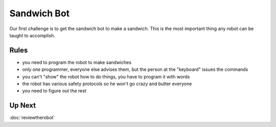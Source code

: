 Sandwich Bot
============

Our first challenge is to get the sandwich bot to make a sandwich.
This is the most important thing any robot can be taught to accomplish.

Rules
-----

* you need to program the robot to make sandwiches

* only one programmer, everyone else advises them, but the person at the "keyboard" issues the commands

* you can't "show" the robot how to do things, you have to program it with words

* the robot has various safety protocols so he won't go crazy and butter everyone

* you need to figure out the rest

Up Next
-------
:doc:`reviewtherobot`
